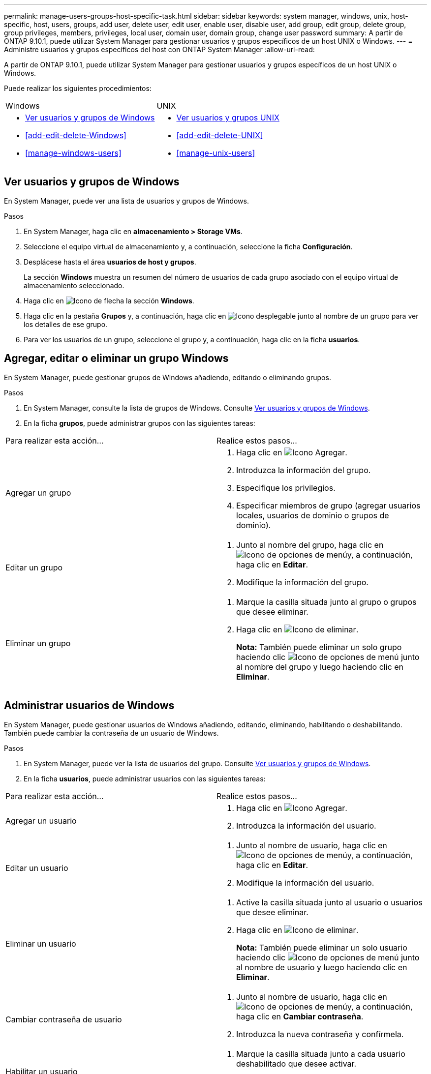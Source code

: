 ---
permalink: manage-users-groups-host-specific-task.html 
sidebar: sidebar 
keywords: system manager, windows, unix, host-specific, host, users, groups, add user, delete user, edit user, enable user, disable user, add group, edit group, delete group, group privileges, members, privileges, local user, domain user, domain group, change user password 
summary: A partir de ONTAP 9.10.1, puede utilizar System Manager para gestionar usuarios y grupos específicos de un host UNIX o Windows. 
---
= Administre usuarios y grupos específicos del host con ONTAP System Manager
:allow-uri-read: 


[role="lead"]
A partir de ONTAP 9.10.1, puede utilizar System Manager para gestionar usuarios y grupos específicos de un host UNIX o Windows.

Puede realizar los siguientes procedimientos:

|===


| Windows | UNIX 


 a| 
* <<Ver usuarios y grupos de Windows>>
* <<add-edit-delete-Windows>>
* <<manage-windows-users>>

 a| 
* <<Ver usuarios y grupos UNIX>>
* <<add-edit-delete-UNIX>>
* <<manage-unix-users>>


|===


== Ver usuarios y grupos de Windows

En System Manager, puede ver una lista de usuarios y grupos de Windows.

.Pasos
. En System Manager, haga clic en *almacenamiento > Storage VMs*.
. Seleccione el equipo virtual de almacenamiento y, a continuación, seleccione la ficha *Configuración*.
. Desplácese hasta el área *usuarios de host y grupos*.
+
La sección *Windows* muestra un resumen del número de usuarios de cada grupo asociado con el equipo virtual de almacenamiento seleccionado.

. Haga clic en image:icon_arrow.gif["Icono de flecha"] la sección *Windows*.
. Haga clic en la pestaña *Grupos* y, a continuación, haga clic en image:icon_dropdown_arrow.gif["Icono desplegable"] junto al nombre de un grupo para ver los detalles de ese grupo.
. Para ver los usuarios de un grupo, seleccione el grupo y, a continuación, haga clic en la ficha *usuarios*.




== Agregar, editar o eliminar un grupo Windows

En System Manager, puede gestionar grupos de Windows añadiendo, editando o eliminando grupos.

.Pasos
. En System Manager, consulte la lista de grupos de Windows. Consulte <<Ver usuarios y grupos de Windows>>.
. En la ficha *grupos*, puede administrar grupos con las siguientes tareas:


|===


| Para realizar esta acción... | Realice estos pasos... 


 a| 
Agregar un grupo
 a| 
. Haga clic en image:icon_add.gif["Icono Agregar"].
. Introduzca la información del grupo.
. Especifique los privilegios.
. Especificar miembros de grupo (agregar usuarios locales, usuarios de dominio o grupos de dominio).




 a| 
Editar un grupo
 a| 
. Junto al nombre del grupo, haga clic en image:icon_kabob.gif["Icono de opciones de menú"]y, a continuación, haga clic en *Editar*.
. Modifique la información del grupo.




 a| 
Eliminar un grupo
 a| 
. Marque la casilla situada junto al grupo o grupos que desee eliminar.
. Haga clic en image:icon_delete_with_can_white_bg.gif["Icono de eliminar"].
+
*Nota:* También puede eliminar un solo grupo haciendo clic image:icon_kabob.gif["Icono de opciones de menú"] junto al nombre del grupo y luego haciendo clic en *Eliminar*.



|===


== Administrar usuarios de Windows

En System Manager, puede gestionar usuarios de Windows añadiendo, editando, eliminando, habilitando o deshabilitando. También puede cambiar la contraseña de un usuario de Windows.

.Pasos
. En System Manager, puede ver la lista de usuarios del grupo. Consulte <<Ver usuarios y grupos de Windows>>.
. En la ficha *usuarios*, puede administrar usuarios con las siguientes tareas:


|===


| Para realizar esta acción... | Realice estos pasos... 


 a| 
Agregar un usuario
 a| 
. Haga clic en image:icon_add.gif["Icono Agregar"].
. Introduzca la información del usuario.




 a| 
Editar un usuario
 a| 
. Junto al nombre de usuario, haga clic en image:icon_kabob.gif["Icono de opciones de menú"]y, a continuación, haga clic en *Editar*.
. Modifique la información del usuario.




 a| 
Eliminar un usuario
 a| 
. Active la casilla situada junto al usuario o usuarios que desee eliminar.
. Haga clic en image:icon_delete_with_can_white_bg.gif["Icono de eliminar"].
+
*Nota:* También puede eliminar un solo usuario haciendo clic image:icon_kabob.gif["Icono de opciones de menú"] junto al nombre de usuario y luego haciendo clic en *Eliminar*.





 a| 
Cambiar contraseña de usuario
 a| 
. Junto al nombre de usuario, haga clic en image:icon_kabob.gif["Icono de opciones de menú"]y, a continuación, haga clic en *Cambiar contraseña*.
. Introduzca la nueva contraseña y confírmela.




 a| 
Habilitar un usuario
 a| 
. Marque la casilla situada junto a cada usuario deshabilitado que desee activar.
. Haga clic en image:icon-enable-with-symbol.gif["Icono Activar"].




 a| 
Desactivar usuarios
 a| 
. Marque la casilla junto a cada usuario habilitado que desee deshabilitar.
. Haga clic en image:icon-disable-with-symbol.gif["Icono Desactivar"].


|===


== Ver usuarios y grupos UNIX

En System Manager, puede ver una lista de usuarios y grupos de UNIX.

.Pasos
. En System Manager, haga clic en *almacenamiento > Storage VMs*.
. Seleccione el equipo virtual de almacenamiento y, a continuación, seleccione la ficha *Configuración*.
. Desplácese hasta el área *usuarios de host y grupos*.
+
La sección *UNIX* muestra un resumen del número de usuarios de cada grupo asociado al VM de almacenamiento seleccionado.

. Haga clic en image:icon_arrow.gif["Icono de flecha"] la sección *unix*.
. Haga clic en la ficha *grupos* para ver los detalles de ese grupo.
. Para ver los usuarios de un grupo, seleccione el grupo y, a continuación, haga clic en la ficha *usuarios*.




== Agregar, editar o eliminar un grupo UNIX

En System Manager, puede gestionar grupos UNIX agregándolos, editánéndolos o eliminarlos.

.Pasos
. En System Manager, consulte la lista de grupos UNIX. Consulte <<Ver usuarios y grupos UNIX>>.
. En la ficha *grupos*, puede administrar grupos con las siguientes tareas:


|===


| Para realizar esta acción... | Realice estos pasos... 


 a| 
Agregar un grupo
 a| 
. Haga clic en image:icon_add.gif["Icono Agregar"].
. Introduzca la información del grupo.
. (Opcional) indique los usuarios asociados.




 a| 
Editar un grupo
 a| 
. Seleccione el grupo.
. Haga clic en image:icon_edit.gif["Icono Editar"].
. Modifique la información del grupo.
. (Opcional) Añada o elimine usuarios.




 a| 
Eliminar un grupo
 a| 
. Seleccione el grupo o los grupos que desea eliminar.
. Haga clic en image:icon_delete_with_can_white_bg.gif["Icono de eliminar"].


|===


== Gestionar usuarios UNIX

En System Manager, puede gestionar usuarios de Windows añadiendo, editando o eliminando usuarios.

.Pasos
. En System Manager, puede ver la lista de usuarios del grupo. Consulte <<Ver usuarios y grupos UNIX>>.
. En la ficha *usuarios*, puede administrar usuarios con las siguientes tareas:


|===


| Para realizar esta acción... | Realice estos pasos... 


 a| 
Agregar un usuario
 a| 
. Haga clic en image:icon_add.gif["Icono Agregar"].
. Introduzca la información del usuario.




 a| 
Editar un usuario
 a| 
. Seleccione el usuario que desea editar.
. Haga clic en image:icon_edit.gif["Icono Editar"].
. Modifique la información del usuario.




 a| 
Eliminar un usuario
 a| 
. Seleccione el usuario o los usuarios que desee eliminar.
. Haga clic en image:icon_delete_with_can_white_bg.gif["Icono de eliminar"].


|===